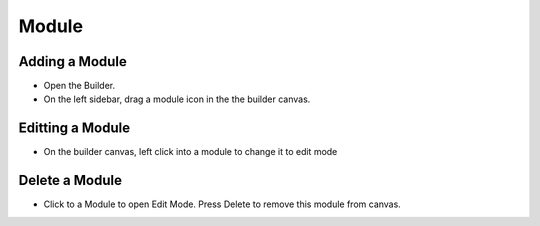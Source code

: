 Module
==============


==============
Adding a Module
==============

- Open the Builder.
- On the left sidebar, drag a module icon in the the builder canvas.
.. image:: https://landingmall.stsengine.com/wp-content/uploads/sites/5/2019/03/addmodule-1.jpg



==============
Editting a Module
==============


- On the builder canvas, left click into a module to change it to edit mode

.. image:: https://landingmall.stsengine.com/wp-content/uploads/sites/5/2019/03/editmodule.jpg



==============
Delete a Module
==============
- Click to a Module to open Edit Mode. Press Delete to remove this module from canvas.
